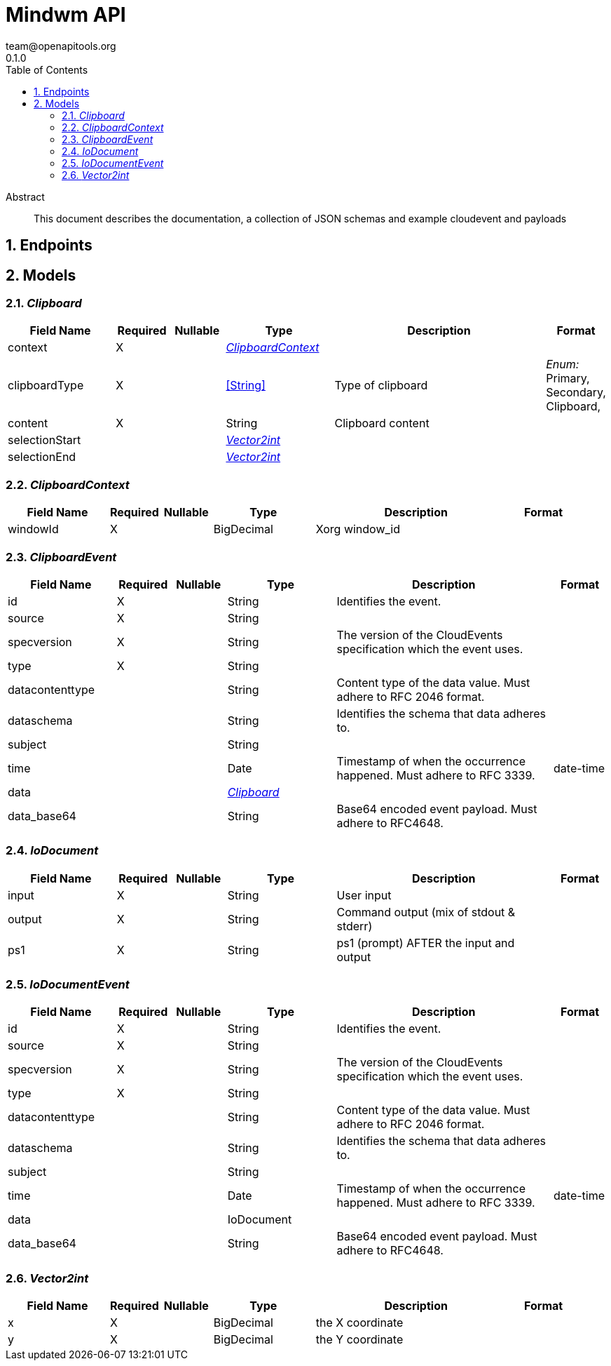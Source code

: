 = Mindwm API
team@openapitools.org
0.1.0
:toc: left
:numbered:
:toclevels: 4
:source-highlighter: highlightjs
:keywords: openapi, rest, Mindwm API
:specDir: 
:snippetDir: 
:generator-template: v1 2019-12-20
:info-url: https://openapi-generator.tech
:app-name: Mindwm API

[abstract]
.Abstract
This document describes the documentation, a collection of JSON schemas and example cloudevent and payloads


// markup not found, no include::{specDir}intro.adoc[opts=optional]



== Endpoints


[#models]
== Models


[#Clipboard]
=== _Clipboard_ 




[.fields-Clipboard]
[cols="2,1,1,2,4,1"]
|===
| Field Name| Required| Nullable | Type| Description | Format

| context
| X
| 
| <<ClipboardContext>>    
| 
|     

| clipboardType
| X
| 
|  <<String>>  
| Type of clipboard
|  _Enum:_ Primary, Secondary, Clipboard,  

| content
| X
| 
|   String  
| Clipboard content
|     

| selectionStart
| 
| 
| <<Vector2int>>    
| 
|     

| selectionEnd
| 
| 
| <<Vector2int>>    
| 
|     

|===



[#ClipboardContext]
=== _ClipboardContext_ 




[.fields-ClipboardContext]
[cols="2,1,1,2,4,1"]
|===
| Field Name| Required| Nullable | Type| Description | Format

| windowId
| X
| 
|   BigDecimal  
| Xorg window_id
|     

|===



[#ClipboardEvent]
=== _ClipboardEvent_ 




[.fields-ClipboardEvent]
[cols="2,1,1,2,4,1"]
|===
| Field Name| Required| Nullable | Type| Description | Format

| id
| X
| 
|   String  
| Identifies the event.
|     

| source
| X
| 
|   String  
| 
|     

| specversion
| X
| 
|   String  
| The version of the CloudEvents specification which the event uses.
|     

| type
| X
| 
|   String  
| 
|     

| datacontenttype
| 
| 
|   String  
| Content type of the data value. Must adhere to RFC 2046 format.
|     

| dataschema
| 
| 
|   String  
| Identifies the schema that data adheres to.
|     

| subject
| 
| 
|   String  
| 
|     

| time
| 
| 
|   Date  
| Timestamp of when the occurrence happened. Must adhere to RFC 3339.
| date-time    

| data
| 
| 
| <<Clipboard>>    
| 
|     

| data_base64
| 
| 
|   String  
| Base64 encoded event payload. Must adhere to RFC4648.
|     

|===



[#IoDocument]
=== _IoDocument_ 




[.fields-IoDocument]
[cols="2,1,1,2,4,1"]
|===
| Field Name| Required| Nullable | Type| Description | Format

| input
| X
| 
|   String  
| User input
|     

| output
| X
| 
|   String  
| Command output (mix of stdout &amp; stderr)
|     

| ps1
| X
| 
|   String  
| ps1 (prompt) AFTER the input and output
|     

|===



[#IoDocumentEvent]
=== _IoDocumentEvent_ 




[.fields-IoDocumentEvent]
[cols="2,1,1,2,4,1"]
|===
| Field Name| Required| Nullable | Type| Description | Format

| id
| X
| 
|   String  
| Identifies the event.
|     

| source
| X
| 
|   String  
| 
|     

| specversion
| X
| 
|   String  
| The version of the CloudEvents specification which the event uses.
|     

| type
| X
| 
|   String  
| 
|     

| datacontenttype
| 
| 
|   String  
| Content type of the data value. Must adhere to RFC 2046 format.
|     

| dataschema
| 
| 
|   String  
| Identifies the schema that data adheres to.
|     

| subject
| 
| 
|   String  
| 
|     

| time
| 
| 
|   Date  
| Timestamp of when the occurrence happened. Must adhere to RFC 3339.
| date-time    

| data
| 
| 
|   IoDocument  
| 
|     

| data_base64
| 
| 
|   String  
| Base64 encoded event payload. Must adhere to RFC4648.
|     

|===



[#Vector2int]
=== _Vector2int_ 




[.fields-Vector2int]
[cols="2,1,1,2,4,1"]
|===
| Field Name| Required| Nullable | Type| Description | Format

| x
| X
| 
|   BigDecimal  
| the X coordinate
|     

| y
| X
| 
|   BigDecimal  
| the Y coordinate
|     

|===



